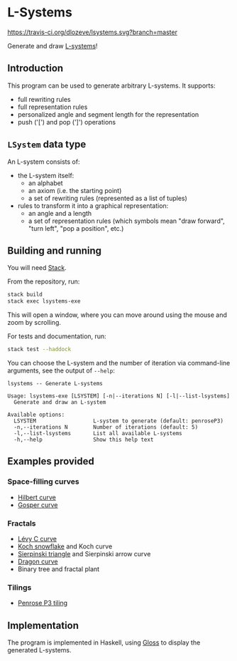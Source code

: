 * L-Systems

[[https://travis-ci.org/dlozeve/lsystems][https://travis-ci.org/dlozeve/lsystems.svg?branch=master]]
[[https://opensource.org/licenses/BSD-3-Clause][https://img.shields.io/badge/License-BSD%203--Clause-blue.svg]]

Generate and draw [[https://en.wikipedia.org/wiki/L-system][L-systems]]!

[[./img/demo.png]]

** Introduction

This program can be used to generate arbitrary L-systems. It supports:
+ full rewriting rules
+ full representation rules
+ personalized angle and segment length for the representation
+ push ('[') and pop (']') operations

** ~LSystem~ data type

An L-system consists of:
+ the L-system itself:
  + an alphabet
  + an axiom (i.e. the starting point)
  + a set of rewriting rules (represented as a list of tuples)
+ rules to transform it into a graphical representation:
  + an angle and a length
  + a set of representation rules (which symbols mean "draw forward",
    "turn left", "pop a position", etc.)

** Building and running

You will need [[https://docs.haskellstack.org/][Stack]].

From the repository, run:
#+BEGIN_SRC sh
stack build
stack exec lsystems-exe
#+END_SRC

This will open a window, where you can move around using the mouse and
zoom by scrolling.

For tests and documentation, run:
#+BEGIN_SRC sh
stack test --haddock
#+END_SRC

You can choose the L-system and the number of iteration via
command-line arguments, see the output of ~--help~:

#+BEGIN_SRC 
lsystems -- Generate L-systems

Usage: lsystems-exe [LSYSTEM] [-n|--iterations N] [-l|--list-lsystems]
  Generate and draw an L-system

Available options:
  LSYSTEM                  L-system to generate (default: penroseP3)
  -n,--iterations N        Number of iterations (default: 5)
  -l,--list-lsystems       List all available L-systems
  -h,--help                Show this help text
#+END_SRC


** Examples provided

*** Space-filling curves

+ [[https://en.wikipedia.org/wiki/Hilbert_curve][Hilbert curve]]
+ [[https://en.wikipedia.org/wiki/Gosper_curve][Gosper curve]]

*** Fractals

+ [[https://en.wikipedia.org/wiki/L%C3%A9vy_C_curve][Lévy C curve]]
+ [[https://en.wikipedia.org/wiki/Koch_snowflake][Koch snowflake]] and Koch curve
+ [[https://en.wikipedia.org/wiki/Sierpinski_triangle][Sierpinski triangle]] and Sierpinski arrow curve
+ [[https://en.wikipedia.org/wiki/Dragon_curve][Dragon curve]]
+ Binary tree and fractal plant

*** Tilings

+ [[https://en.wikipedia.org/wiki/Penrose_tiling#Rhombus_tiling_(P3)][Penrose P3 tiling]]

** Implementation

The program is implemented in Haskell, using [[https://hackage.haskell.org/package/gloss][Gloss]] to display the
generated L-systems.
